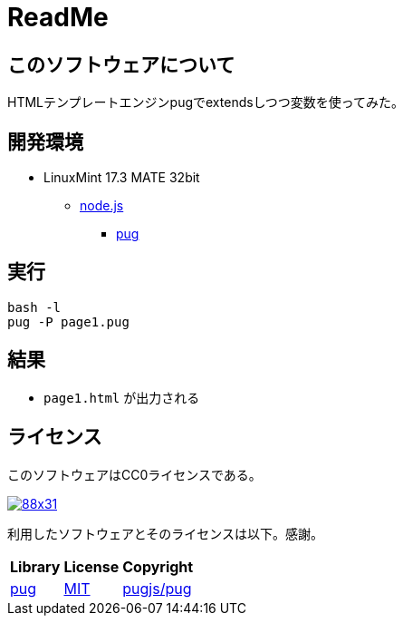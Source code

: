 :source-highlighter: highlightjs

= ReadMe

== このソフトウェアについて

HTMLテンプレートエンジンpugでextendsしつつ変数を使ってみた。

== 開発環境

* LinuxMint 17.3 MATE 32bit
** http://ytyaru.hatenablog.com/entry/2018/03/25/000000[node.js]
*** http://ytyaru.hatenablog.com/entry/2018/03/26/000000[pug]

== 実行

[source, python]
----
bash -l
pug -P page1.pug
----

== 結果

* `page1.html` が出力される

== ライセンス

このソフトウェアはCC0ライセンスである。

image:http://i.creativecommons.org/p/zero/1.0/88x31.png[link=http://creativecommons.org/publicdomain/zero/1.0/deed.ja]

利用したソフトウェアとそのライセンスは以下。感謝。

[options="header, autowidth"]
|=======================
|Library|License|Copyright
|https://github.com/pugjs/pug[pug]|https://github.com/pugjs/pug#license[MIT]|https://github.com/pugjs/pug#license[pugjs/pug]
|=======================

